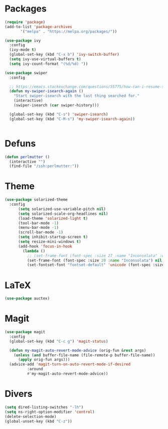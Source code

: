 * Packages
#+BEGIN_SRC emacs-lisp :tangle yes
  (require 'package)
  (add-to-list 'package-archives
  	     '("melpa" . "https://melpa.org/packages/"))

  (use-package ivy
    :config
    (ivy-mode t)
    (global-set-key (kbd "C-x b") 'ivy-switch-buffer)
    (setq ivy-use-virtual-buffers t)
    (setq ivy-count-format "(%d/%d) "))

  (use-package swiper
    :config

    ;; https://emacs.stackexchange.com/questions/55775/how-can-i-resume-swiper-isearch-with-the-next-line-selected
    (defun my-swiper-isearch-again ()
      "Start swiper-isearch with the last thing searched for."
      (interactive)
      (swiper-isearch (car swiper-history)))

    (global-set-key (kbd "C-s") 'swiper-isearch)
    (global-set-key (kbd "C-M-s") 'my-swiper-isearch-again))


#+END_SRC
* Defuns
#+BEGIN_SRC emacs-lisp :tangle yes
(defun perlmutter ()
  (interactive "")
  (find-file "/ssh:perlmutter:"))
#+END_SRC
* Theme
#+BEGIN_SRC emacs-lisp :tangle yes
(use-package solarized-theme
  :config
      (setq solarized-use-variable-pitch nil)
      (setq solarized-scale-org-headlines nil)
      (load-theme 'solarized-light t)
      (tool-bar-mode -1)
      (menu-bar-mode -1)
      (scroll-bar-mode -1)
      (setq inhibit-startup-screen t)
      (setq resize-mini-windows t)
      (add-hook 'focus-in-hook
	    (lambda ()
	      ;; (set-frame-font (font-spec :size 27 :name "Inconsolata" :weight 'medium) nil t)
	      (set-frame-font (font-spec :size 20 :name "Inconsolata") nil t)
	      (set-fontset-font "fontset-default" 'unicode (font-spec :size 13 :name "Source Code Pro")))))
#+END_SRC

* LaTeX
#+BEGIN_SRC emacs-lisp :tangle yes
(use-package auctex)
#+END_SRC

* Magit
#+BEGIN_SRC emacs-lisp :tangle yes
(use-package magit
  :config
  (global-set-key (kbd "C-c g") 'magit-status)

  (defun my-magit-auto-revert-mode-advice (orig-fun &rest args)
    (unless (and buffer-file-name (file-remote-p buffer-file-name))
      (apply orig-fun args)))
  (advice-add 'magit-turn-on-auto-revert-mode-if-desired
	      :around
	      #'my-magit-auto-revert-mode-advice))
#+END_SRC
* Divers
#+BEGIN_SRC emacs-lisp :tangle yes
(setq dired-listing-switches "-lh")
(setq ns-right-option-modifier 'control)
(delete-selection-mode)
(global-unset-key (kbd "C-z"))
#+END_SRC
